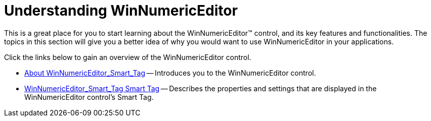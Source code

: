 ﻿////

|metadata|
{
    "name": "winnumericeditor-understanding-winnumericeditor",
    "controlName": ["WinNumericEditor"],
    "tags": ["Getting Started","How Do I"],
    "guid": "{9343A1D5-6D6F-41C5-B7B7-A371451E141B}",  
    "buildFlags": [],
    "createdOn": "2009-08-12T14:30:54Z"
}
|metadata|
////

= Understanding WinNumericEditor

This is a great place for you to start learning about the WinNumericEditor™ control, and its key features and functionalities. The topics in this section will give you a better idea of why you would want to use WinNumericEditor in your applications.

Click the links below to gain an overview of the WinNumericEditor control.

* link:winnumericeditor-about-winnumericeditor.html[About WinNumericEditor_Smart_Tag] -- Introduces you to the WinNumericEditor control.
* link:winnumericeditor-smart-tag.html[WinNumericEditor_Smart_Tag Smart Tag] -- Describes the properties and settings that are displayed in the WinNumericEditor control's Smart Tag.